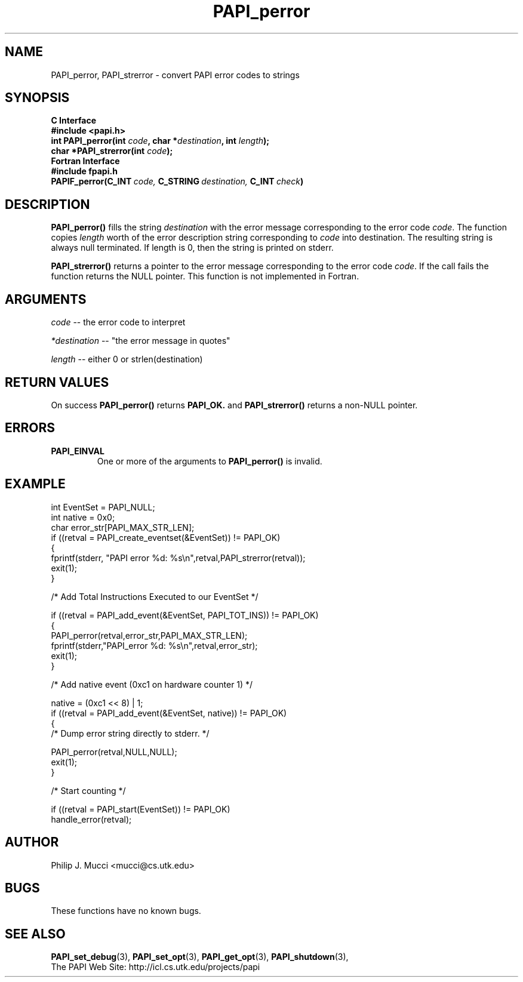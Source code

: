 .\" $Id$
.TH PAPI_perror 3 "December, 2001" "PAPI Function Reference" "PAPI"

.SH NAME
PAPI_perror, PAPI_strerror \- convert PAPI error codes to strings

.SH SYNOPSIS
.B C Interface
.nf
.B #include <papi.h>
.BI "int PAPI_perror(int " code ", char *" destination ", int " length ");"
.BI "char *PAPI_strerror(int " code ");"
.fi
.B Fortran Interface
.nf
.B #include "fpapi.h"
.BI PAPIF_perror(C_INT\  code,\  C_STRING\  destination,\  C_INT\  check )
.fi

.SH DESCRIPTION
.B PAPI_perror()
fills the string 
.I destination 
with the error message corresponding to the error code
.IR code .
The function copies 
.I length 
worth of the error description string
corresponding to 
.I code 
into destination. The resulting string is always
null terminated. If length is 0, then the string is printed on stderr.

.B PAPI_strerror()
returns a pointer to the error message corresponding to the error code
.IR code .
If the call fails the function returns the NULL pointer. This function is
not implemented in Fortran.

.SH ARGUMENTS
.I code 
-- the error code to interpret
.LP
.I *destination 
-- "the error message in quotes"
.LP
.I length 
-- either 0 or strlen(destination)

.SH RETURN VALUES
On success 
.B PAPI_perror()
returns
.B "PAPI_OK."
and 
.B PAPI_strerror()
returns a non-NULL pointer.

.SH ERRORS
.TP
.B "PAPI_EINVAL"
One or more of the arguments to 
.B PAPI_perror() 
is invalid.

.SH EXAMPLE
.nf
.if t .ft CW
int EventSet = PAPI_NULL;
int native = 0x0;
char error_str[PAPI_MAX_STR_LEN];
	
if ((retval = PAPI_create_eventset(&EventSet)) != PAPI_OK)
  {
     fprintf(stderr, "PAPI error %d: %s\\n",retval,PAPI_strerror(retval));
     exit(1);
  }	

/* Add Total Instructions Executed to our EventSet */

if ((retval = PAPI_add_event(&EventSet, PAPI_TOT_INS)) != PAPI_OK)
  {
     PAPI_perror(retval,error_str,PAPI_MAX_STR_LEN);
     fprintf(stderr,"PAPI_error %d: %s\\n",retval,error_str);
     exit(1);
  }

/* Add native event (0xc1 on hardware counter 1) */

native = (0xc1 << 8) | 1;
if ((retval = PAPI_add_event(&EventSet, native)) != PAPI_OK)
  {
     /* Dump error string directly to stderr. */

      PAPI_perror(retval,NULL,NULL);
     exit(1);
  }

/* Start counting */

if ((retval = PAPI_start(EventSet)) != PAPI_OK)
  handle_error(retval);
.if t .ft P
.fi

.SH AUTHOR
Philip J. Mucci <mucci@cs.utk.edu>

.SH BUGS
These functions have no known bugs.

.SH SEE ALSO
.BR PAPI_set_debug "(3), "
.BR PAPI_set_opt "(3), " PAPI_get_opt "(3), " PAPI_shutdown "(3), " 
 The PAPI Web Site: 
http://icl.cs.utk.edu/projects/papi
